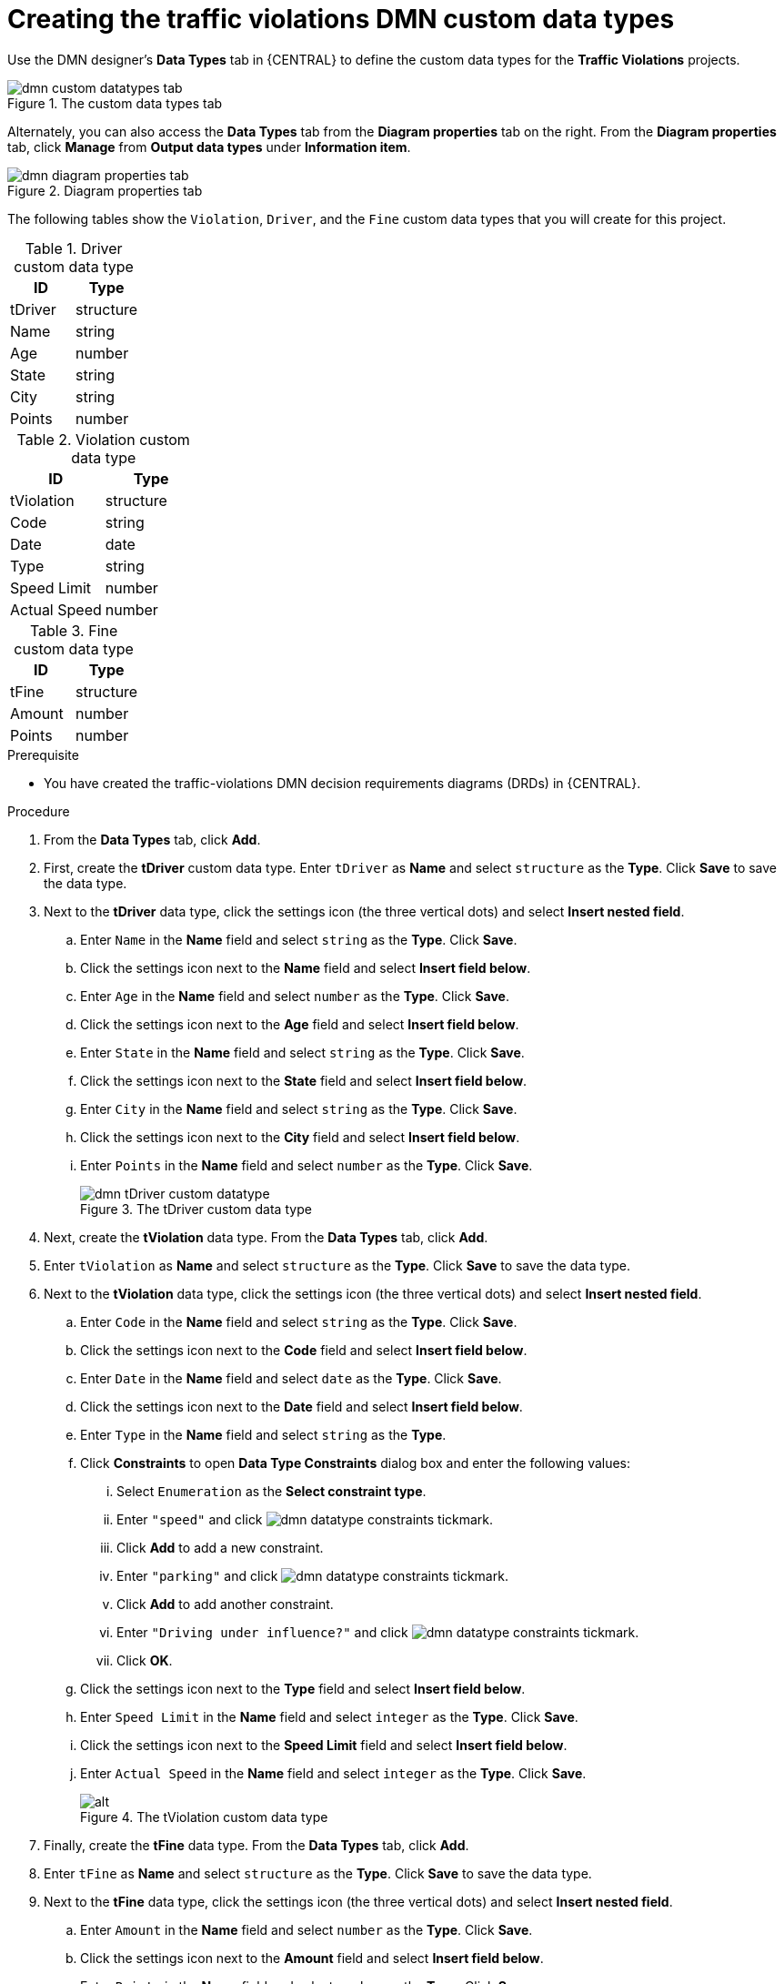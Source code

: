 [id='dmn-gs-creating-custom-datatypes-proc']
= Creating the traffic violations DMN custom data types

Use the DMN designer's *Data Types* tab in {CENTRAL} to define the custom data types for the *Traffic Violations* projects.

.The custom data types tab
image::dmn/dmn-custom-datatypes-tab.png[]

Alternately, you can also access the *Data Types* tab from the *Diagram properties* tab on the right. From the *Diagram properties* tab, click *Manage* from *Output data types* under *Information item*.

.Diagram properties tab
image::dmn/dmn-diagram-properties-tab.png[]

The following tables show the `Violation`, `Driver`, and the `Fine` custom data types that you will create for this project.

.Driver custom data type
[cols="1,1", options="header"]
|===
|ID |Type

|tDriver |structure
|Name |string
|Age |number
|State |string
|City |string
|Points |number
|===

.Violation custom data type
[cols="1,1", options="header"]
|===
|ID |Type

|tViolation |structure
|Code |string
|Date |date
|Type |string
|Speed Limit |number
|Actual Speed |number
|===

.Fine custom data type
[cols="1,1", options="header"]
|===
|ID |Type

|tFine |structure
|Amount |number
|Points |number
|===

.Prerequisite
* You have created the traffic-violations DMN decision requirements diagrams (DRDs) in {CENTRAL}.

.Procedure
. From the *Data Types* tab, click *Add*.
. First, create the *tDriver* custom data type. Enter `tDriver` as *Name* and select `structure` as the *Type*. Click *Save* to save the data type.
. Next to the *tDriver* data type, click the settings icon (the three vertical dots) and select *Insert nested field*.
.. Enter `Name` in the *Name* field and select `string` as the *Type*. Click *Save*.
.. Click the settings icon next to the *Name* field and select *Insert field below*.
.. Enter `Age` in the *Name* field and select `number` as the *Type*. Click *Save*.
.. Click the settings icon next to the *Age* field and select *Insert field below*.
.. Enter `State` in the *Name* field and select `string` as the *Type*. Click *Save*.
.. Click the settings icon next to the *State* field and select *Insert field below*.
.. Enter `City` in the *Name* field and select `string` as the *Type*. Click *Save*.
.. Click the settings icon next to the *City* field and select *Insert field below*.
.. Enter `Points` in the *Name* field and select `number` as the *Type*. Click *Save*.
+
.The tDriver custom data type
image::dmn/dmn-tDriver-custom-datatype.png[]

. Next, create the *tViolation* data type. From the *Data Types* tab, click *Add*.
. Enter `tViolation` as *Name* and select `structure` as the *Type*. Click *Save* to save the data type.
. Next to the *tViolation* data type, click the settings icon (the three vertical dots) and select *Insert nested field*.
.. Enter `Code` in the *Name* field and select `string` as the *Type*. Click *Save*.
.. Click the settings icon next to the *Code* field and select *Insert field below*.
.. Enter `Date` in the *Name* field and select `date` as the *Type*. Click *Save*.
.. Click the settings icon next to the *Date* field and select *Insert field below*.
.. Enter `Type` in the *Name* field and select `string` as the *Type*.
.. Click *Constraints* to open *Data Type Constraints* dialog box and enter the following values:
... Select `Enumeration` as the *Select constraint type*.
... Enter `"speed"` and click image:dmn/dmn-datatype-constraints-tickmark.png[].
... Click *Add* to add a new constraint.
... Enter `"parking"` and click image:dmn/dmn-datatype-constraints-tickmark.png[].
... Click *Add* to add another constraint.
... Enter `"Driving under influence?"` and click image:dmn/dmn-datatype-constraints-tickmark.png[].
... Click *OK*.
.. Click the settings icon next to the *Type* field and select *Insert field below*.
.. Enter `Speed Limit` in the *Name* field and select `integer` as the *Type*. Click *Save*.
.. Click the settings icon next to the *Speed Limit* field and select *Insert field below*.
.. Enter `Actual Speed` in the *Name* field and select `integer` as the *Type*. Click *Save*.
+
.The tViolation custom data type
image::dmn/dmn-tViolation-custom-datatype.png[alt]

. Finally, create the *tFine* data type. From the *Data Types* tab, click *Add*.
. Enter `tFine` as *Name* and select `structure` as the *Type*. Click *Save* to save the data type.
. Next to the *tFine* data type, click the settings icon (the three vertical dots) and select *Insert nested field*.
.. Enter `Amount` in the *Name* field and select `number` as the *Type*. Click *Save*.
.. Click the settings icon next to the *Amount* field and select *Insert field below*.
.. Enter `Points` in the *Name* field and select `number` as the *Type*. Click *Save*.
+
.The tFine custom data type
image::dmn/dmn-tFine-custom-datatype.png[alt]

. Once all the three custom data types are created, click *Save* to open the *Confirm Save* dialog box and click *Save* again.

